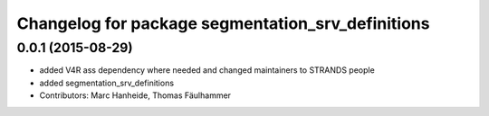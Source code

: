 ^^^^^^^^^^^^^^^^^^^^^^^^^^^^^^^^^^^^^^^^^^^^^^^^^^
Changelog for package segmentation_srv_definitions
^^^^^^^^^^^^^^^^^^^^^^^^^^^^^^^^^^^^^^^^^^^^^^^^^^

0.0.1 (2015-08-29)
------------------
* added V4R ass dependency where needed and changed maintainers to STRANDS people
* added segmentation_srv_definitions
* Contributors: Marc Hanheide, Thomas Fäulhammer
